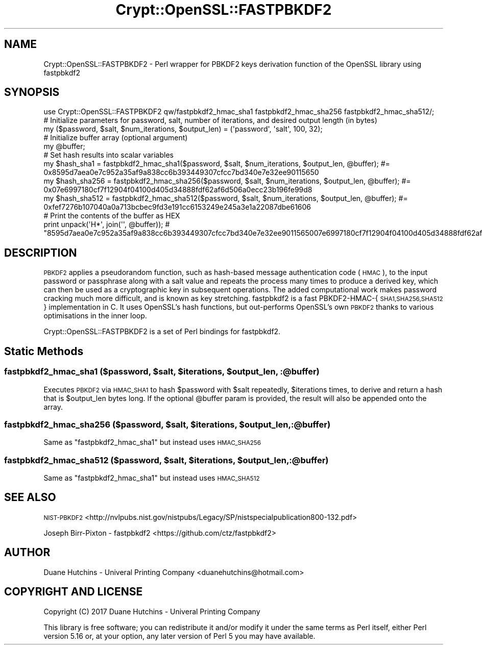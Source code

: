 .\" Automatically generated by Pod::Man 2.28 (Pod::Simple 3.28)
.\"
.\" Standard preamble:
.\" ========================================================================
.de Sp \" Vertical space (when we can't use .PP)
.if t .sp .5v
.if n .sp
..
.de Vb \" Begin verbatim text
.ft CW
.nf
.ne \\$1
..
.de Ve \" End verbatim text
.ft R
.fi
..
.\" Set up some character translations and predefined strings.  \*(-- will
.\" give an unbreakable dash, \*(PI will give pi, \*(L" will give a left
.\" double quote, and \*(R" will give a right double quote.  \*(C+ will
.\" give a nicer C++.  Capital omega is used to do unbreakable dashes and
.\" therefore won't be available.  \*(C` and \*(C' expand to `' in nroff,
.\" nothing in troff, for use with C<>.
.tr \(*W-
.ds C+ C\v'-.1v'\h'-1p'\s-2+\h'-1p'+\s0\v'.1v'\h'-1p'
.ie n \{\
.    ds -- \(*W-
.    ds PI pi
.    if (\n(.H=4u)&(1m=24u) .ds -- \(*W\h'-12u'\(*W\h'-12u'-\" diablo 10 pitch
.    if (\n(.H=4u)&(1m=20u) .ds -- \(*W\h'-12u'\(*W\h'-8u'-\"  diablo 12 pitch
.    ds L" ""
.    ds R" ""
.    ds C` ""
.    ds C' ""
'br\}
.el\{\
.    ds -- \|\(em\|
.    ds PI \(*p
.    ds L" ``
.    ds R" ''
.    ds C`
.    ds C'
'br\}
.\"
.\" Escape single quotes in literal strings from groff's Unicode transform.
.ie \n(.g .ds Aq \(aq
.el       .ds Aq '
.\"
.\" If the F register is turned on, we'll generate index entries on stderr for
.\" titles (.TH), headers (.SH), subsections (.SS), items (.Ip), and index
.\" entries marked with X<> in POD.  Of course, you'll have to process the
.\" output yourself in some meaningful fashion.
.\"
.\" Avoid warning from groff about undefined register 'F'.
.de IX
..
.nr rF 0
.if \n(.g .if rF .nr rF 1
.if (\n(rF:(\n(.g==0)) \{
.    if \nF \{
.        de IX
.        tm Index:\\$1\t\\n%\t"\\$2"
..
.        if !\nF==2 \{
.            nr % 0
.            nr F 2
.        \}
.    \}
.\}
.rr rF
.\"
.\" Accent mark definitions (@(#)ms.acc 1.5 88/02/08 SMI; from UCB 4.2).
.\" Fear.  Run.  Save yourself.  No user-serviceable parts.
.    \" fudge factors for nroff and troff
.if n \{\
.    ds #H 0
.    ds #V .8m
.    ds #F .3m
.    ds #[ \f1
.    ds #] \fP
.\}
.if t \{\
.    ds #H ((1u-(\\\\n(.fu%2u))*.13m)
.    ds #V .6m
.    ds #F 0
.    ds #[ \&
.    ds #] \&
.\}
.    \" simple accents for nroff and troff
.if n \{\
.    ds ' \&
.    ds ` \&
.    ds ^ \&
.    ds , \&
.    ds ~ ~
.    ds /
.\}
.if t \{\
.    ds ' \\k:\h'-(\\n(.wu*8/10-\*(#H)'\'\h"|\\n:u"
.    ds ` \\k:\h'-(\\n(.wu*8/10-\*(#H)'\`\h'|\\n:u'
.    ds ^ \\k:\h'-(\\n(.wu*10/11-\*(#H)'^\h'|\\n:u'
.    ds , \\k:\h'-(\\n(.wu*8/10)',\h'|\\n:u'
.    ds ~ \\k:\h'-(\\n(.wu-\*(#H-.1m)'~\h'|\\n:u'
.    ds / \\k:\h'-(\\n(.wu*8/10-\*(#H)'\z\(sl\h'|\\n:u'
.\}
.    \" troff and (daisy-wheel) nroff accents
.ds : \\k:\h'-(\\n(.wu*8/10-\*(#H+.1m+\*(#F)'\v'-\*(#V'\z.\h'.2m+\*(#F'.\h'|\\n:u'\v'\*(#V'
.ds 8 \h'\*(#H'\(*b\h'-\*(#H'
.ds o \\k:\h'-(\\n(.wu+\w'\(de'u-\*(#H)/2u'\v'-.3n'\*(#[\z\(de\v'.3n'\h'|\\n:u'\*(#]
.ds d- \h'\*(#H'\(pd\h'-\w'~'u'\v'-.25m'\f2\(hy\fP\v'.25m'\h'-\*(#H'
.ds D- D\\k:\h'-\w'D'u'\v'-.11m'\z\(hy\v'.11m'\h'|\\n:u'
.ds th \*(#[\v'.3m'\s+1I\s-1\v'-.3m'\h'-(\w'I'u*2/3)'\s-1o\s+1\*(#]
.ds Th \*(#[\s+2I\s-2\h'-\w'I'u*3/5'\v'-.3m'o\v'.3m'\*(#]
.ds ae a\h'-(\w'a'u*4/10)'e
.ds Ae A\h'-(\w'A'u*4/10)'E
.    \" corrections for vroff
.if v .ds ~ \\k:\h'-(\\n(.wu*9/10-\*(#H)'\s-2\u~\d\s+2\h'|\\n:u'
.if v .ds ^ \\k:\h'-(\\n(.wu*10/11-\*(#H)'\v'-.4m'^\v'.4m'\h'|\\n:u'
.    \" for low resolution devices (crt and lpr)
.if \n(.H>23 .if \n(.V>19 \
\{\
.    ds : e
.    ds 8 ss
.    ds o a
.    ds d- d\h'-1'\(ga
.    ds D- D\h'-1'\(hy
.    ds th \o'bp'
.    ds Th \o'LP'
.    ds ae ae
.    ds Ae AE
.\}
.rm #[ #] #H #V #F C
.\" ========================================================================
.\"
.IX Title "Crypt::OpenSSL::FASTPBKDF2 3pm"
.TH Crypt::OpenSSL::FASTPBKDF2 3pm "2017-04-26" "perl v5.20.2" "User Contributed Perl Documentation"
.\" For nroff, turn off justification.  Always turn off hyphenation; it makes
.\" way too many mistakes in technical documents.
.if n .ad l
.nh
.SH "NAME"
Crypt::OpenSSL::FASTPBKDF2 \- Perl wrapper for PBKDF2 keys derivation function of the OpenSSL library using fastpbkdf2
.SH "SYNOPSIS"
.IX Header "SYNOPSIS"
.Vb 1
\&  use Crypt::OpenSSL::FASTPBKDF2 qw/fastpbkdf2_hmac_sha1 fastpbkdf2_hmac_sha256 fastpbkdf2_hmac_sha512/;
\&
\&  # Initialize parameters for password, salt, number of iterations, and desired output length (in bytes)
\&  my ($password, $salt, $num_iterations, $output_len) = (\*(Aqpassword\*(Aq, \*(Aqsalt\*(Aq, 100, 32);
\&
\&  # Initialize buffer array (optional argument)
\&  my @buffer;
\&
\&  # Set hash results into scalar variables
\&  my $hash_sha1 = fastpbkdf2_hmac_sha1($password, $salt, $num_iterations, $output_len, @buffer);        #= 0x8595d7aea0e7c952a35af9a838cc6b393449307cfcc7bd340e7e32ee90115650
\&  my $hash_sha256 = fastpbkdf2_hmac_sha256($password, $salt, $num_iterations, $output_len, @buffer);    #= 0x07e6997180cf7f12904f04100d405d34888fdf62af6d506a0ecc23b196fe99d8
\&  my $hash_sha512 = fastpbkdf2_hmac_sha512($password, $salt, $num_iterations, $output_len, @buffer);    #= 0xfef7276b107040a0a713bcbec9fd3e191cc6153249e245a3e1a22087dbe61606
\&
\&  # Print the contents of the buffer as HEX
\&  print unpack(\*(AqH*\*(Aq, join(\*(Aq\*(Aq, @buffer)); # "8595d7aea0e7c952a35af9a838cc6b393449307cfcc7bd340e7e32ee9011565007e6997180cf7f12904f04100d405d34888fdf62af6d506a0ecc23b196fe99d8fef7276b107040a0a713bcbec9fd3e191cc6153249e245a3e1a22087dbe61606"
.Ve
.SH "DESCRIPTION"
.IX Header "DESCRIPTION"
\&\s-1PBKDF2\s0 applies a pseudorandom function, such as hash-based message authentication code (\s-1HMAC\s0), to the input password or passphrase along with a salt value and repeats the process many times to produce a derived key, which can then be used as a cryptographic key in subsequent operations. The added computational work makes password cracking much more difficult, and is known as key stretching.
fastpbkdf2 is a fast PBKDF2\-HMAC\-{\s-1SHA1,SHA256,SHA512\s0} implementation in C. It uses OpenSSL's hash functions, but out-performs OpenSSL's own \s-1PBKDF2\s0 thanks to various optimisations in the inner loop.
.PP
Crypt::OpenSSL::FASTPBKDF2 is a set of Perl bindings for fastpbkdf2.
.SH "Static Methods"
.IX Header "Static Methods"
.ie n .SS "fastpbkdf2_hmac_sha1 ($password, $salt, $iterations, $output_len, :@buffer)"
.el .SS "fastpbkdf2_hmac_sha1 ($password, \f(CW$salt\fP, \f(CW$iterations\fP, \f(CW$output_len\fP, :@buffer)"
.IX Subsection "fastpbkdf2_hmac_sha1 ($password, $salt, $iterations, $output_len, :@buffer)"
Executes \s-1PBKDF2\s0 via \s-1HMAC_SHA1\s0 to hash \f(CW$password\fR with \f(CW$salt\fR repeatedly, \f(CW$iterations\fR times, to derive and return a hash that is \f(CW$output_len\fR bytes long.
If the optional \f(CW@buffer\fR param is provided, the result will also be appended onto the array.
.ie n .SS "fastpbkdf2_hmac_sha256 ($password, $salt, $iterations, $output_len, :@buffer)"
.el .SS "fastpbkdf2_hmac_sha256 ($password, \f(CW$salt\fP, \f(CW$iterations\fP, \f(CW$output_len\fP, :@buffer)"
.IX Subsection "fastpbkdf2_hmac_sha256 ($password, $salt, $iterations, $output_len, :@buffer)"
Same as \f(CW\*(C`fastpbkdf2_hmac_sha1\*(C'\fR but instead uses \s-1HMAC_SHA256\s0
.ie n .SS "fastpbkdf2_hmac_sha512 ($password, $salt, $iterations, $output_len, :@buffer)"
.el .SS "fastpbkdf2_hmac_sha512 ($password, \f(CW$salt\fP, \f(CW$iterations\fP, \f(CW$output_len\fP, :@buffer)"
.IX Subsection "fastpbkdf2_hmac_sha512 ($password, $salt, $iterations, $output_len, :@buffer)"
Same as \f(CW\*(C`fastpbkdf2_hmac_sha1\*(C'\fR but instead uses \s-1HMAC_SHA512\s0
.SH "SEE ALSO"
.IX Header "SEE ALSO"
\&\s-1NIST\-PBKDF2 \s0<http://nvlpubs.nist.gov/nistpubs/Legacy/SP/nistspecialpublication800\-132.pdf>
.PP
Joseph Birr-Pixton \- fastpbkdf2 <https://github.com/ctz/fastpbkdf2>
.SH "AUTHOR"
.IX Header "AUTHOR"
Duane Hutchins \- Univeral Printing Company <duanehutchins@hotmail.com>
.SH "COPYRIGHT AND LICENSE"
.IX Header "COPYRIGHT AND LICENSE"
Copyright (C) 2017 Duane Hutchins \- Univeral Printing Company
.PP
This library is free software; you can redistribute it and/or modify
it under the same terms as Perl itself, either Perl version 5.16 or,
at your option, any later version of Perl 5 you may have available.
